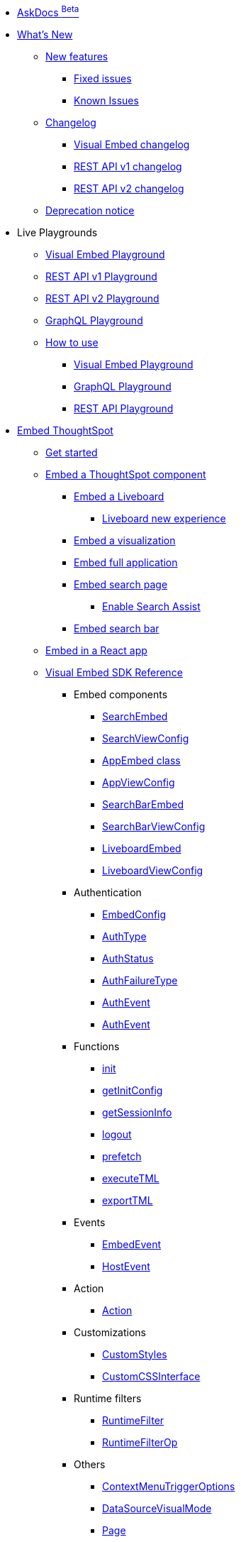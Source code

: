 
:page-pageid: nav
:page-description: Main navigation

[navSection]

* link:{{navprefix}}/ask-docs[AskDocs ^Beta^]

* link:{{navprefix}}/whats-new[What's New]
** link:{{navprefix}}/whats-new[New features]
*** link:{{navprefix}}/fixed-issues[Fixed issues]
*** link:{{navprefix}}/known-issues[Known Issues]

** link:{{navprefix}}/embed-sdk-changelog[Changelog]
*** link:{{navprefix}}/embed-sdk-changelog[Visual Embed changelog]
*** link:{{navprefix}}/rest-v1-changelog[REST API v1 changelog]
*** link:{{navprefix}}/rest-v2-changelog[REST API v2 changelog]
** link:{{navprefix}}/deprecated-features[Deprecation notice]

* Live Playgrounds
** +++<a href="{{previewPrefix}}/playground/search" target="_blank">Visual Embed Playground</a>+++
** +++<a href="{{previewPrefix}}/api/rest/playgroundV1" target="_blank">REST API v1 Playground</a>+++
** link:{{navprefix}}/restV2-playground?apiResourceId=http%2Fgetting-started%2Fintroduction[REST API v2 Playground]
** +++<a href="{{previewPrefix}}/api/graphql/playground" target="_blank"> GraphQL Playground </a> +++
** link:{{navprefix}}/spotdev-portal[How to use]
*** link:{{navprefix}}/dev-playground[Visual Embed Playground]
*** link:{{navprefix}}/graphql-playground[GraphQL Playground]
*** link:{{navprefix}}/rest-playground[REST API Playground]

* link:{{navprefix}}/getting-started[Embed ThoughtSpot]
** link:{{navprefix}}/getting-started[Get started]
** link:{{navprefix}}/embed-liveboard[Embed a ThoughtSpot component]
*** link:{{navprefix}}/embed-liveboard[Embed a Liveboard]
**** link:{{navprefix}}/Liveboard-new-experience[Liveboard new experience]
*** link:{{navprefix}}/embed-a-viz[Embed a visualization]
*** link:{{navprefix}}/full-embed[Embed full application]
*** link:{{navprefix}}/search-embed[Embed search page]
**** link:{{navprefix}}/search-assist[Enable Search Assist]
*** link:{{navprefix}}/embed-searchbar[Embed search bar]
** link:{{navprefix}}/react-app-embed[Embed in a React app]
** link:{{navprefix}}/VisualEmbedSdk[Visual Embed SDK Reference]
*** Embed components
**** link:{{navprefix}}/Class_SearchEmbed[SearchEmbed]
**** link:{{navprefix}}/Interface_SearchViewConfig[SearchViewConfig]
**** link:{{navprefix}}/Class_AppEmbed[AppEmbed class]
**** link:{{navprefix}}/Interface_AppViewConfig[AppViewConfig]
**** link:{{navprefix}}/Class_SearchBarEmbed[SearchBarEmbed]
**** link:{{navprefix}}/Interface_SearchBarViewConfig[SearchBarViewConfig]
**** link:{{navprefix}}/Class_LiveboardEmbed[LiveboardEmbed]
**** link:{{navprefix}}/Interface_LiveboardViewConfig[LiveboardViewConfig]
*** Authentication
**** link:{{navprefix}}/Interface_EmbedConfig[EmbedConfig]
**** link:{{navprefix}}/Enumeration_AuthType[AuthType]
**** link:{{navprefix}}/Enumeration_AuthStatus[AuthStatus]
**** link:{{navprefix}}/Enumeration_AuthFailureType[AuthFailureType]
**** link:{{navprefix}}/Enumeration_AuthEvent[AuthEvent]
**** link:{{navprefix}}/Interface_AuthEventEmitter[AuthEvent]
*** Functions
**** link:{{navprefix}}/Function_init[init]
**** link:{{navprefix}}/Function_getInitConfig[getInitConfig]
**** link:{{navprefix}}/Function_getSessionInfo[getSessionInfo]
**** link:{{navprefix}}/Function_logout[logout]
**** link:{{navprefix}}/Function_logout[prefetch]
**** link:{{navprefix}}/Function_executeTML[executeTML]
**** link:{{navprefix}}/Function_exportTML[exportTML]
*** Events
**** link:{{navprefix}}/Enumeration_EmbedEvent[EmbedEvent]
**** link:{{navprefix}}/Enumeration_HostEvent[HostEvent]
*** Action
**** link:{{navprefix}}/Enumeration_Action[Action]
*** Customizations
**** link:{{navprefix}}/Interface_CustomStyles[CustomStyles]
**** link:{{navprefix}}/Interface_customCssInterface[CustomCSSInterface]
*** Runtime filters
**** link:{{navprefix}}/Interface_RuntimeFilter[RuntimeFilter]
**** link:{{navprefix}}/Enumeration_RuntimeFilterOp[RuntimeFilterOp]
*** Others
**** link:{{navprefix}}/Enumeration_ContextMenuTriggerOptions[ContextMenuTriggerOptions]
**** link:{{navprefix}}/Enumeration_DataSourceVisualMode[DataSourceVisualMode]
**** link:{{navprefix}}/Enumeration_Enumeration_Page[Page]
**** link:{{navprefix}}/Enumeration_PrefetchFeatures[PrefetchFeatures]

**  link:{{navprefix}}/embed-auth[Authentication and security]
*** link:{{navprefix}}/embed-auth[Authentication]
**** link:{{navprefix}}/trusted-auth[Trusted authentication]
**** link:{{navprefix}}/saml-sso[SAML SSO authentication]
**** link:{{navprefix}}/oidc-auth[OpenID Connect authentication]
*** link:{{navprefix}}/security-settings[Security settings]
*** link:{{navprefix}}/embed-object-access[Access control and data security]

** Advanced usage
*** link:{{navprefix}}/events-app-integration[Events and app interactions]
*** link:{{navprefix}}/runtime-filters[Runtime overrides]
**** link:{{navprefix}}/runtime-sort[Runtime sorting]
**** link:{{navprefix}}/runtime-filters[Runtime filters]
**** link:{{navprefix}}/runtime-params[Runtime parameter overrides]
*** link:{{navprefix}}/custom-action-intro[Custom actions]
**** link:{{navprefix}}/customize-actions[Create and manage custom actions]
**** link:{{navprefix}}/edit-custom-action[Set the position of a custom action]
**** link:{{navprefix}}/add-action-viz[Add a local action to a visualization]
**** link:{{navprefix}}/add-action-worksheet[Add a local action to a worksheet]
**** link:{{navprefix}}/custom-action-url[URL actions]
**** link:{{navprefix}}/custom-action-callback[Callback actions]
**** link:{{navprefix}}/custom-action-payload[Callback response payload]
*** link:{{navprefix}}/style-customization[Customize UX and Styles]
**** link:{{navprefix}}/style-customization[Customize styles and layout]
**** link:{{navprefix}}/customize-style[Customize basic styles]
**** link:{{navprefix}}/custom-css[Customize CSS]
*** link:{{navprefix}}/customize-links[Customize links]
**** link:{{navprefix}}/action-config[Show or hide menu items]
**** link:{{navprefix}}/in-app-navigation[Customize navigation]
**** link:{{navprefix}}/set-locale[Customize locale]
**** link:{{navprefix}}/custom-domain-config[Custom domain configuration]
**** link:{{navprefix}}/customize-emails[Customize onboarding settings]
** link:{{navprefix}}/best-practices[Optimize app performance]
*** link:{{navprefix}}/best-practices[Best practices]
*** link:{{navprefix}}/prefetch[Prefetch static resources]

** Other embedding methods
*** link:{{navprefix}}/embed-without-sdk[Embed without SDK]
*** link:{{navprefix}}/custom-viz-rest-api[Create a custom visualization]

*  link:{{navprefix}}/rest-apis[REST API]
** link:{{navprefix}}/rest-apis[Overview]
** link:{{navprefix}}/rest-api-v2[REST API v2.0]
*** link:{{navprefix}}/rest-apiv2-getstarted[Get started]
*** link:{{navprefix}}/api-authv2[REST API v2.0 authentication]
*** link:{{navprefix}}/rest-apiv2-js[REST API v2.0 in JavaScript]
** link:{{navprefix}}/restV2-playground[REST API v2.0 Reference]
** link:{{navprefix}}/rest-api-v1[REST API v1]
*** link:{{navprefix}}/rest-api-getstarted[Get started]
*** link:{{navprefix}}/api-auth-session[REST API v1 authentication]
*** link:{{navprefix}}/api-user-management[Users and group privileges]
*** link:{{navprefix}}/catalog-and-audit[Catalog and audit content]
*** link:{{navprefix}}/rest-api-pagination[Paginate API response]
**  link:{{navprefix}}/rest-api-reference[REST API v1 Reference]
*** link:{{navprefix}}/orgs-api[Orgs API]
*** link:{{navprefix}}/user-api[User API]
*** link:{{navprefix}}/group-api[Group API]
*** link:{{navprefix}}/session-api[Session API]
*** link:{{navprefix}}/connections-api[Data connection API]
*** link:{{navprefix}}/metadata-api[Metadata API]
*** link:{{navprefix}}/admin-api[Admin API]
*** link:{{navprefix}}/tml-api[TML API]
*** link:{{navprefix}}/dependent-objects-api[Dependent objects API]
*** link:{{navprefix}}/search-data-api[Search data API]
*** link:{{navprefix}}/liveboard-data-api[Liveboard data API]
*** link:{{navprefix}}/liveboard-export-api[Liveboard export API]
*** link:{{navprefix}}/security-api[Security API]
*** link:{{navprefix}}/logs-api[Audit logs API]
*** link:{{navprefix}}/materialization-api[Materialization API]
*** link:{{navprefix}}/database-api[Database API]
** link:{{navprefix}}/v1v2-comparison[REST v1 and v2.0 comparison]

*  link:{{navprefix}}/thoughtspot-objects[Deployment and multi-tenancy]
** link:{{navprefix}}/thoughtspot-objects[ThoughtSpot objects]
** link:{{navprefix}}/development-and-deployment[Development and deployment]
** link:{{navprefix}}/modify-tml[TML modification]
** link:{{navprefix}}/multi-tenancy[Multi-tenancy]
*** link:{{navprefix}}/orgs[Multi-tenancy with Orgs]
*** link:{{navprefix}}/orgs-api-op[Orgs administration]
*** link:{{navprefix}}/multitenancy-without-orgs[Multi-tenancy with groups]
** link:{{navprefix}}/tse-dynamic-sense-cluster[Update cluster state]

* Additional references
** link:{{navprefix}}/embed-ts[About ThoughtSpot embedding]
** link:{{navprefix}}/embed-data-restapi[Embed objects using REST API]
** link:{{navprefix}}/license-feature-matrix[Feature matrix and license types]
** link:{{navprefix}}/faqs[FAQs]
** link:{{navprefix}}/troubleshoot-errors[Troubleshoot errors]

* Resources
** link:{{navprefix}}/code-samples[Code samples]
** link:https://developers.thoughtspot.com[ThoughtSpot Developers, window=_blank]
** link:https://community.thoughtspot.com/customers/s/[Community, window=_blank]
** link:https://developers.thoughtspot.com/guides[Tutorials, window=_blank]
** link:https://developers.thoughtspot.com/codespot[CodeSpot, window=_blank]
** link:https://training.thoughtspot.com/page/developer[Training resources, window=_blank]
** link:https://docs.thoughtspot.com[Product Documentation, window=_blank]
** link:{{navprefix}}=rest-apiv2-beta-reference[REST API v2 ^Beta^ Reference (Deprecated)]


////
* link:{{navprefix}}/introduction[Home]
** link:{{navprefix}}/js-reference[SDK Reference]
*** link:{{navprefix}}/events[Events Reference]
*** link:{{navprefix}}/actions[Actions Reference]

***  link:{{navprefix}}/restV2-playground[REST API v2.0 Playground]
**  link:{{navprefix}}/rest-apiv2-reference[REST API v2.0 Reference]
** link:{{navprefix}}/integration-guidelines[Integration guidelines]
*** link:{{navprefix}}/developer-access[Developer access]

** link:{{navprefix}}/get-started-tse[Get started with embedding]
** link:{{navprefix}}/license-feature-matrix[Feature matrix and license types]

** link:{{navprefix}}/restV2-playground?apiResourceId=http%2Fgetting-started%2Fintroduction[REST API v2.0 Reference]


* Customize your app
** link:{{navprefix}}/custom-action-intro[Custom actions]
*** link:{{navprefix}}/customize-actions[Create and manage custom actions]
*** link:{{navprefix}}/edit-custom-action[Set the position of a custom action]
*** link:{{navprefix}}/add-action-viz[Add a local action to a visualization]
*** link:{{navprefix}}/add-action-worksheet[Add a local action to a worksheet]
*** link:{{navprefix}}/custom-action-url[URL actions]
*** link:{{navprefix}}/custom-action-callback[Callback actions]
*** link:{{navprefix}}/custom-action-payload[Callback response payload]
** link:{{navprefix}}/style-customization[Customize styles and layout]
*** link:{{navprefix}}/customize-style[Customize basic styles]
*** link:{{navprefix}}/custom-css[Customize CSS]
** link:{{navprefix}}/customize-links[Customize links]
** link:{{navprefix}}/customize-emails[Customize onboarding settings]
** link:{{navprefix}}/custom-domain-config[Custom domain configuration]
